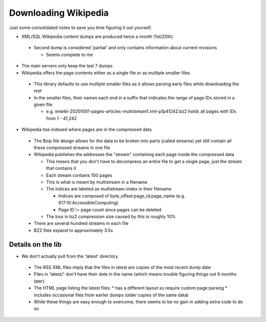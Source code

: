=====================
Downloading Wikipedia
=====================

Just some consolidated notes to save you time figuring it out yourself.

* XML/SQL Wikipedia content dumps are produced twice a month (1st/20th)

 * Second dump is considered 'partial' and only contains information about current revisions

   * Seems complete to me

* The main servers only keep the last 7 dumps

* Wikipedia offers the page contents either as a single file or as multiple smaller files

 * This library defaults to use multiple smaller files as it allows parsing early files while downloading the rest
 * In the smaller files, their names each end in a suffix that indicates the range of page IDs stored in a given file

   * e.g. enwiki-20201001-pages-articles-multistream1.xml-p1p41242.bz2 holds all pages with IDs from 1 - 41,242

* Wikipedia has indexed where pages are in the compressed data

 * The Bzip file design allows for the data to be broken into parts (called streams) yet still contain all these compressed streams in one file
 * Wikipedia publishes the addresses the "stream" containing each page inside the compressed data

   * This means that you don't have to decompress an entire file to get a single page, just the stream that contains it
   * Each stream contains 100 pages
   * This is what is meant by multistream in a filename
   * The indices are labeled as multistream-index in their filename

     * Indices are composed of byte_offset:page_id:page_name (e.g. 617:10:AccessibleComputing)
     * Page ID != page count since pages can be deleted

   * The loss in bz2 compression size caused by this is roughly 10%

 * There are several hundred streams in each file
 * BZ2 files expand to approximately 3.5x


Details on the lib
------------------
* We don't actually pull from the 'latest' directory

 * The RSS XML files imply that the files in latest are copies of the most recent dump date
 * Files in 'latest/' don't have their date in the name (which means trouble figuring things out 6 months later)
 * The HTML page listing the latest files:
   * has a different layout so require custom page parsing
   * includes occasional files from earlier dumps (older copies of the same data)
 * While these things are easy enough to overcome, there seems to be no gain in adding extra code to do so
